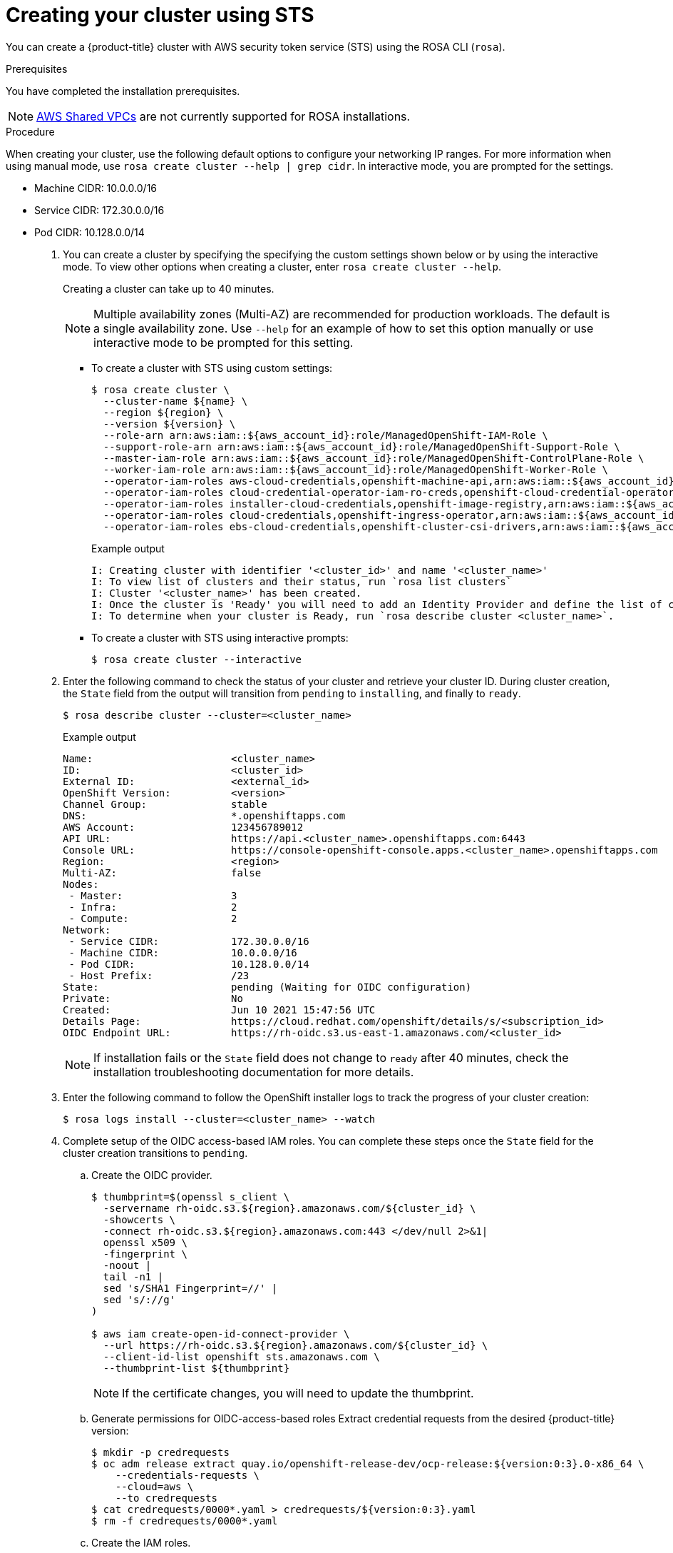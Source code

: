 [id="rosa-sts-creating-cluster_{context}"]
= Creating your cluster using STS

You can create a {product-title} cluster with AWS security token service (STS) using the ROSA CLI (`rosa`).

.Prerequisites

You have completed the installation prerequisites.

[NOTE]
====
link:https://docs.aws.amazon.com/vpc/latest/userguide/vpc-sharing.html[AWS Shared VPCs] are not currently supported for ROSA installations.
====

.Procedure

When creating your cluster, use the following default options to configure your networking IP ranges. For more information when using manual mode, use `rosa create cluster --help | grep cidr`. In interactive mode, you are prompted for the settings.

* Machine CIDR: 10.0.0.0/16
* Service CIDR: 172.30.0.0/16
* Pod CIDR: 10.128.0.0/14

. You can create a cluster by specifying the specifying the custom settings shown below or by using the interactive mode. To view other options when creating a cluster, enter `rosa create cluster --help`.
+
Creating a cluster can take up to 40 minutes.
+
[NOTE]
====
Multiple availability zones (Multi-AZ) are recommended for production workloads. The default is a single availability zone. Use `--help` for an example of how to set this option manually or use interactive mode to be prompted for this setting.
====
+
** To create a cluster with STS using custom settings:
+
[source,terminal]
----
$ rosa create cluster \
  --cluster-name ${name} \
  --region ${region} \
  --version ${version} \
  --role-arn arn:aws:iam::${aws_account_id}:role/ManagedOpenShift-IAM-Role \
  --support-role-arn arn:aws:iam::${aws_account_id}:role/ManagedOpenShift-Support-Role \
  --master-iam-role arn:aws:iam::${aws_account_id}:role/ManagedOpenShift-ControlPlane-Role \
  --worker-iam-role arn:aws:iam::${aws_account_id}:role/ManagedOpenShift-Worker-Role \
  --operator-iam-roles aws-cloud-credentials,openshift-machine-api,arn:aws:iam::${aws_account_id}:role/ManagedOpenShift-openshift-machine-api-aws-cloud-credentials \
  --operator-iam-roles cloud-credential-operator-iam-ro-creds,openshift-cloud-credential-operator,arn:aws:iam::${aws_account_id}:role/ManagedOpenShift-openshift-cloud-credential-operator-cloud-crede \
  --operator-iam-roles installer-cloud-credentials,openshift-image-registry,arn:aws:iam::${aws_account_id}:role/ManagedOpenShift-openshift-image-registry-installer-cloud-creden \
  --operator-iam-roles cloud-credentials,openshift-ingress-operator,arn:aws:iam::${aws_account_id}:role/ManagedOpenShift-openshift-ingress-operator-cloud-credentials \
  --operator-iam-roles ebs-cloud-credentials,openshift-cluster-csi-drivers,arn:aws:iam::${aws_account_id}:role/ManagedOpenShift-openshift-cluster-csi-drivers-ebs-cloud-credent
----
+
.Example output
[source,terminal]
----
I: Creating cluster with identifier '<cluster_id>' and name '<cluster_name>'
I: To view list of clusters and their status, run `rosa list clusters`
I: Cluster '<cluster_name>' has been created.
I: Once the cluster is 'Ready' you will need to add an Identity Provider and define the list of cluster administrators. See `rosa create idp --help` and `rosa create user --help` for more information.
I: To determine when your cluster is Ready, run `rosa describe cluster <cluster_name>`.
----
** To create a cluster with STS using interactive prompts:
+
[source,terminal]
----
$ rosa create cluster --interactive
----

. Enter the following command to check the status of your cluster and retrieve your cluster ID. During cluster creation, the `State` field from the output will transition from `pending` to `installing`, and finally to `ready`.
+
[source,terminal]
----
$ rosa describe cluster --cluster=<cluster_name>
----
+
.Example output
[source,terminal]
----
Name:                       <cluster_name>
ID:                         <cluster_id>
External ID:                <external_id>
OpenShift Version:          <version>
Channel Group:              stable
DNS:                        *.openshiftapps.com
AWS Account:                123456789012
API URL:                    https://api.<cluster_name>.openshiftapps.com:6443
Console URL:                https://console-openshift-console.apps.<cluster_name>.openshiftapps.com
Region:                     <region>
Multi-AZ:                   false
Nodes:
 - Master:                  3
 - Infra:                   2
 - Compute:                 2
Network:
 - Service CIDR:            172.30.0.0/16
 - Machine CIDR:            10.0.0.0/16
 - Pod CIDR:                10.128.0.0/14
 - Host Prefix:             /23
State:                      pending (Waiting for OIDC configuration)
Private:                    No
Created:                    Jun 10 2021 15:47:56 UTC
Details Page:               https://cloud.redhat.com/openshift/details/s/<subscription_id>
OIDC Endpoint URL:          https://rh-oidc.s3.us-east-1.amazonaws.com/<cluster_id>
----
+
[NOTE]
====
If installation fails or the `State` field does not change to `ready` after 40 minutes, check the installation troubleshooting documentation for more details.
====
. Enter the following command to follow the OpenShift installer logs to track the progress of your cluster creation:
+
[source,terminal]
----
$ rosa logs install --cluster=<cluster_name> --watch
----
+
. Complete setup of the OIDC access-based IAM roles.
You can complete these steps once the `State` field for the cluster creation transitions to `pending`.
.. Create the OIDC provider.
+
[source,terminal]
----
$ thumbprint=$(openssl s_client \
  -servername rh-oidc.s3.${region}.amazonaws.com/${cluster_id} \
  -showcerts \
  -connect rh-oidc.s3.${region}.amazonaws.com:443 </dev/null 2>&1|
  openssl x509 \
  -fingerprint \
  -noout |
  tail -n1 |
  sed 's/SHA1 Fingerprint=//' |
  sed 's/://g'
)

$ aws iam create-open-id-connect-provider \
  --url https://rh-oidc.s3.${region}.amazonaws.com/${cluster_id} \
  --client-id-list openshift sts.amazonaws.com \
  --thumbprint-list ${thumbprint}
----
+
[NOTE]
====
If the certificate changes, you will need to update the thumbprint.
====

.. Generate permissions for OIDC-access-based roles
 Extract credential requests from the desired {product-title} version:
+
[source,terminal] 
----
$ mkdir -p credrequests
$ oc adm release extract quay.io/openshift-release-dev/ocp-release:${version:0:3}.0-x86_64 \
    --credentials-requests \
    --cloud=aws \
    --to credrequests
$ cat credrequests/0000*.yaml > credrequests/${version:0:3}.yaml
$ rm -f credrequests/0000*.yaml
----
.. Create the IAM roles.
+
[source,terminal]
----
$ mkdir -p iam_assets
$ cd iam_assets

$ ccoctl aws create-iam-roles \
  --credentials-requests-dir ../credrequests/ \
  --identity-provider-arn arn:aws:iam::${aws_account_id}:oidc-provider/rh-oidc.s3.${region}.amazonaws.com/${cluster_id} \
  --name ManagedOpenShift \
  --region ${region} \
  --dry-run

$ for role in `find . -name "*-role.json"` 
do 
  policy=$(sed -e 's/05-/06-/' -e 's/role/policy/' <<< ${role})
  role_name=$(grep RoleName ${policy} | awk '{print $2}' | awk -F '"' '{print $2}')
  aws iam create-role --cli-input-json file://${role} [--permissions-boundary ${permissions_boundary_arn}]
  sed -i.bak '/RoleName/d' ${policy}
  policy_arn=$(aws iam create-policy --cli-input-json file://$policy | grep Arn | awk '{print $2}' | awk -F '"' '{print $2}')
  aws iam attach-role-policy --role-name $role_name --policy-arn $policy_arn
  rm ${policy}
  mv ${policy}.bak ${policy}
  sleep 5 # Prevents AWS Rate limiting
done
----